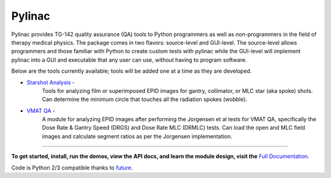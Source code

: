 Pylinac
=======

.. image:: https://pypip.in/version/pylinac/badge.svg?text=version
    :target: https://pypi.python.org/pypi/pylinac/
    :alt: Latest Version

.. image:: https://pypip.in/py_versions/pylinac/badge.svg
    :target: https://pypi.python.org/pypi/pylinac/
    :alt: Supported Python versions

.. image:: https://pypip.in/license/pylinac/badge.svg
    :target: https://pypi.python.org/pypi/pylinac/
    :alt: License

Pylinac provides TG-142 quality assurance (QA) tools to Python programmers as well as non-programmers in the field of 
therapy medical physics. The package comes in two flavors: source-level and GUI-level. The source-level
allows programmers and those familiar with Python to create custom tests with pylinac while the GUI-level will implement
pylinac into a GUI and executable that any user can use, without having to program software.

.. image:: /docs/source/images/analyzed_starshot.png
   :height: 110
   :width: 100

.. image:: /docs/source/images/vmat_analyzed.png
   :height: 110
   :width: 290

Below are the tools currently available; tools will be added one at a time as they are developed.

* `Starshot Analysis <http://pylinac.readthedocs.org/en/latest/starshot_docs.html>`_ -
    Tools for analyzing film or superimposed EPID images for gantry, collimator, or MLC star (aka spoke) shots. Can determine
    the minimum circle that touches all the radiation spokes (wobble).
* `VMAT QA <http://pylinac.readthedocs.org/en/latest/vmat_docs.html>`_ -
    A module for analyzing EPID images after performing the Jorgensen et al tests for VMAT QA, specifically the Dose Rate & Gantry Speed 
    (DRGS) and Dose Rate MLC (DRMLC) tests. Can load the open and MLC field images and calculate segment ratios as per the Jorgensen implementation.
    
----------------

**To get started, install, run the demos, view the API docs, and learn the module design, visit the** `Full Documentation <http://pylinac.readthedocs.org/en/latest/index.html>`_.

Code is Python 2/3 compatible thanks to `future <http://python-future.org/>`_.


